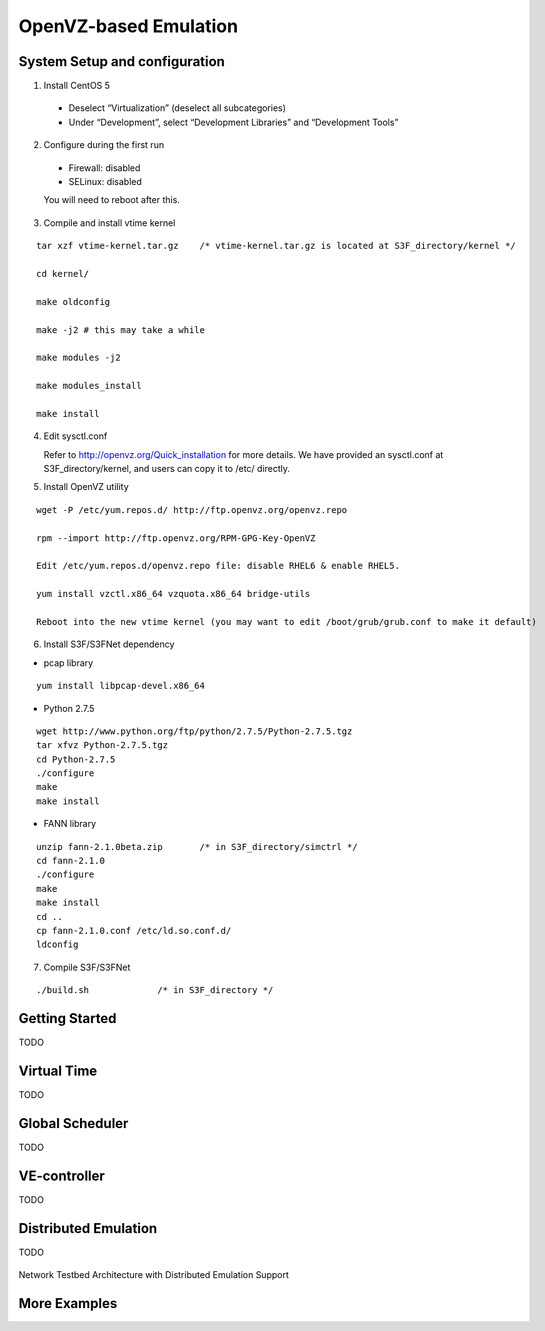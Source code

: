 OpenVZ-based Emulation
-------------------------

System Setup and configuration 
=================================================================

1. Install CentOS 5 

 * Deselect “Virtualization” (deselect all subcategories)
 * Under “Development”, select “Development Libraries” and “Development Tools”

2. Configure during the first run

 * Firewall: disabled
 * SELinux: disabled
 
 You will need to reboot after this.

3. Compile and install vtime kernel

::

 tar xzf vtime-kernel.tar.gz  	/* vtime-kernel.tar.gz is located at S3F_directory/kernel */

 cd kernel/

 make oldconfig

 make -j2 # this may take a while

 make modules -j2

 make modules_install

 make install

4. Edit sysctl.conf

   Refer to http://openvz.org/Quick_installation for more details. We have provided an sysctl.conf at S3F_directory/kernel, and users can copy it to /etc/ directly.

5. Install OpenVZ utility

::

    wget -P /etc/yum.repos.d/ http://ftp.openvz.org/openvz.repo

    rpm --import http://ftp.openvz.org/RPM-GPG-Key-OpenVZ

    Edit /etc/yum.repos.d/openvz.repo file: disable RHEL6 & enable RHEL5.

    yum install vzctl.x86_64 vzquota.x86_64 bridge-utils

    Reboot into the new vtime kernel (you may want to edit /boot/grub/grub.conf to make it default)

6. Install S3F/S3FNet dependency

* pcap library

::

 yum install libpcap-devel.x86_64

* Python 2.7.5

::

 wget http://www.python.org/ftp/python/2.7.5/Python-2.7.5.tgz
 tar xfvz Python-2.7.5.tgz
 cd Python-2.7.5
 ./configure
 make
 make install

* FANN library

::

 unzip fann-2.1.0beta.zip  	/* in S3F_directory/simctrl */
 cd fann-2.1.0
 ./configure
 make
 make install
 cd ..
 cp fann-2.1.0.conf /etc/ld.so.conf.d/
 ldconfig

7. Compile S3F/S3FNet

:: 

 ./build.sh  		/* in S3F_directory */

Getting Started
=================================================================
TODO

Virtual Time
======================================
TODO

Global Scheduler
======================================
TODO

VE-controller 
======================================
TODO

Distributed Emulation 
======================================
TODO

.. _demu:
.. figure::  images/d-emu.png
   :width: 50 %
   :align:   center
   
Network Testbed Architecture with Distributed Emulation Support

More Examples
=================================================================
